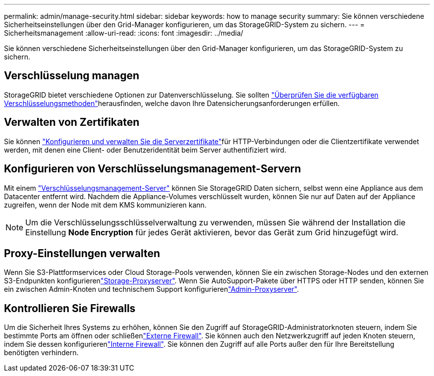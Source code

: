 ---
permalink: admin/manage-security.html 
sidebar: sidebar 
keywords: how to manage security 
summary: Sie können verschiedene Sicherheitseinstellungen über den Grid-Manager konfigurieren, um das StorageGRID-System zu sichern. 
---
= Sicherheitsmanagement
:allow-uri-read: 
:icons: font
:imagesdir: ../media/


[role="lead"]
Sie können verschiedene Sicherheitseinstellungen über den Grid-Manager konfigurieren, um das StorageGRID-System zu sichern.



== Verschlüsselung managen

StorageGRID bietet verschiedene Optionen zur Datenverschlüsselung. Sie sollten link:reviewing-storagegrid-encryption-methods.html["Überprüfen Sie die verfügbaren Verschlüsselungsmethoden"]herausfinden, welche davon Ihre Datensicherungsanforderungen erfüllen.



== Verwalten von Zertifikaten

Sie können link:using-storagegrid-security-certificates.html["Konfigurieren und verwalten Sie die Serverzertifikate"]für HTTP-Verbindungen oder die Clientzertifikate verwendet werden, mit denen eine Client- oder Benutzeridentität beim Server authentifiziert wird.



== Konfigurieren von Verschlüsselungsmanagement-Servern

Mit einem link:kms-configuring.html["Verschlüsselungsmanagement-Server"] können Sie StorageGRID Daten sichern, selbst wenn eine Appliance aus dem Datacenter entfernt wird. Nachdem die Appliance-Volumes verschlüsselt wurden, können Sie nur auf Daten auf der Appliance zugreifen, wenn der Node mit dem KMS kommunizieren kann.


NOTE: Um die Verschlüsselungsschlüsselverwaltung zu verwenden, müssen Sie während der Installation die Einstellung *Node Encryption* für jedes Gerät aktivieren, bevor das Gerät zum Grid hinzugefügt wird.



== Proxy-Einstellungen verwalten

Wenn Sie S3-Plattformservices oder Cloud Storage-Pools verwenden, können Sie ein  zwischen Storage-Nodes und den externen S3-Endpunkten konfigurierenlink:configuring-storage-proxy-settings.html["Storage-Proxyserver"]. Wenn Sie AutoSupport-Pakete über HTTPS oder HTTP senden, können Sie ein  zwischen Admin-Knoten und technischem Support konfigurierenlink:configuring-admin-proxy-settings.html["Admin-Proxyserver"].



== Kontrollieren Sie Firewalls

Um die Sicherheit Ihres Systems zu erhöhen, können Sie den Zugriff auf StorageGRID-Administratorknoten steuern, indem Sie bestimmte Ports am öffnen oder schließenlink:controlling-access-through-firewalls.html["Externe Firewall"]. Sie können auch den Netzwerkzugriff auf jeden Knoten steuern, indem Sie dessen konfigurierenlink:manage-firewall-controls.html["Interne Firewall"]. Sie können den Zugriff auf alle Ports außer den für Ihre Bereitstellung benötigten verhindern.
